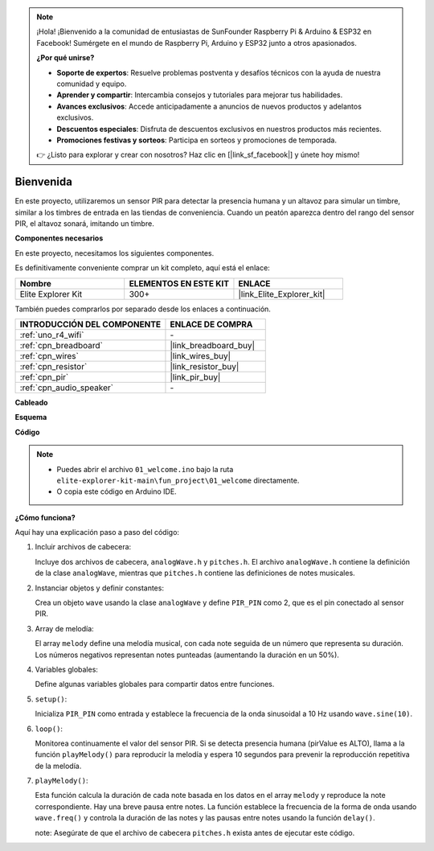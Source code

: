 .. note::

    ¡Hola! ¡Bienvenido a la comunidad de entusiastas de SunFounder Raspberry Pi & Arduino & ESP32 en Facebook! Sumérgete en el mundo de Raspberry Pi, Arduino y ESP32 junto a otros apasionados.

    **¿Por qué unirse?**

    - **Soporte de expertos**: Resuelve problemas postventa y desafíos técnicos con la ayuda de nuestra comunidad y equipo.
    - **Aprender y compartir**: Intercambia consejos y tutoriales para mejorar tus habilidades.
    - **Avances exclusivos**: Accede anticipadamente a anuncios de nuevos productos y adelantos exclusivos.
    - **Descuentos especiales**: Disfruta de descuentos exclusivos en nuestros productos más recientes.
    - **Promociones festivas y sorteos**: Participa en sorteos y promociones de temporada.

    👉 ¿Listo para explorar y crear con nosotros? Haz clic en [|link_sf_facebook|] y únete hoy mismo!

.. _fun_welcome:

Bienvenida
============

.. raw:: html

   <video loop controls style = "max-width:100%">
      <source src="../_static/videos/fun_projects/01_fun_welcome.mp4"  type="video/mp4">
      Your browser does not support the video tag.
   </video>

En este proyecto, utilizaremos un sensor PIR para detectar la presencia humana y un 
altavoz para simular un timbre, similar a los timbres de entrada en las tiendas de 
conveniencia. Cuando un peatón aparezca dentro del rango del sensor PIR, el altavoz sonará, imitando un timbre.

**Componentes necesarios**

En este proyecto, necesitamos los siguientes componentes.

Es definitivamente conveniente comprar un kit completo, aquí está el enlace:

.. list-table::
    :widths: 20 20 20
    :header-rows: 1

    *   - Nombre
        - ELEMENTOS EN ESTE KIT
        - ENLACE
    *   - Elite Explorer Kit
        - 300+
        - |link_Elite_Explorer_kit|

También puedes comprarlos por separado desde los enlaces a continuación.

.. list-table::
    :widths: 30 20
    :header-rows: 1

    *   - INTRODUCCIÓN DEL COMPONENTE
        - ENLACE DE COMPRA

    *   - :ref:`uno_r4_wifi`
        - \-
    *   - :ref:`cpn_breadboard`
        - |link_breadboard_buy|
    *   - :ref:`cpn_wires`
        - |link_wires_buy|
    *   - :ref:`cpn_resistor`
        - |link_resistor_buy|
    *   - :ref:`cpn_pir`
        - |link_pir_buy|
    *   - :ref:`cpn_audio_speaker`
        - \-


**Cableado**

.. image:: img/01_welcome_bb.png
    :width: 90%
    :align: center

.. raw:: html

   <br/>

**Esquema**

.. image:: img/01_welcome_schematic.png
   :width: 100%

**Código**

.. note::

    * Puedes abrir el archivo ``01_welcome.ino`` bajo la ruta ``elite-explorer-kit-main\fun_project\01_welcome`` directamente.
    * O copia este código en Arduino IDE.

.. raw:: html

   <iframe src=https://create.arduino.cc/editor/sunfounder01/b9791d5d-169d-4603-9fc3-8081138811fa/preview?embed style="height:510px;width:100%;margin:10px 0" frameborder=0></iframe>



**¿Cómo funciona?**

Aquí hay una explicación paso a paso del código:

1. Incluir archivos de cabecera:

   Incluye dos archivos de cabecera, ``analogWave.h`` y ``pitches.h``. El archivo ``analogWave.h`` contiene la definición de la clase ``analogWave``, mientras que ``pitches.h`` contiene las definiciones de notes musicales.

2. Instanciar objetos y definir constantes:

   Crea un objeto ``wave`` usando la clase ``analogWave`` y define ``PIR_PIN`` como 2, que es el pin conectado al sensor PIR.

3. Array de melodía:

   El array ``melody`` define una melodía musical, con cada note seguida de un número que representa su duración.
   Los números negativos representan notes punteadas (aumentando la duración en un 50%).

4. Variables globales:

   Define algunas variables globales para compartir datos entre funciones.

5. ``setup()``:

   Inicializa ``PIR_PIN`` como entrada y establece la frecuencia de la onda sinusoidal a 10 Hz usando ``wave.sine(10)``.

6. ``loop()``:

   Monitorea continuamente el valor del sensor PIR.
   Si se detecta presencia humana (pirValue es ALTO), llama a la función ``playMelody()`` para reproducir la melodía y espera 10 segundos para prevenir la reproducción repetitiva de la melodía.

7. ``playMelody()``:

   Esta función calcula la duración de cada note basada en los datos en el array ``melody`` y reproduce la note correspondiente. Hay una breve pausa entre notes.
   La función establece la frecuencia de la forma de onda usando ``wave.freq()`` y controla la duración de las notes y las pausas entre notes usando la función ``delay()``.

   note: Asegúrate de que el archivo de cabecera ``pitches.h`` exista antes de ejecutar este código.

